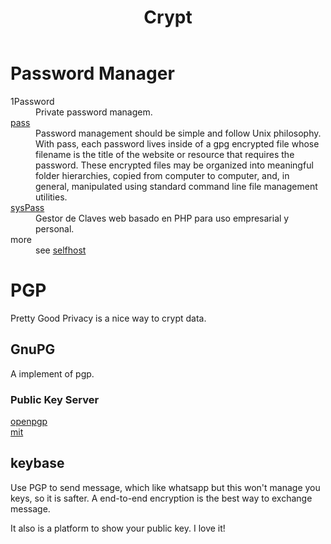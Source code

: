 :PROPERTIES:
:ID:       2975b67a-4521-4582-b271-a7c24cbb5f59
:END:
#+title: Crypt

* Password Manager
  :PROPERTIES:
  :ID:       6b1a7bc9-1480-4776-9f33-9684a5918abf
  :END:
  - 1Password :: Private password managem.
  - [[https://www.passwordstore.org/][pass]] :: Password management should be simple and follow Unix
    philosophy. With pass, each password lives inside of a gpg encrypted file
    whose filename is the title of the website or resource that requires the
    password. These encrypted files may be organized into meaningful folder
    hierarchies, copied from computer to computer, and, in general, manipulated
    using standard command line file management utilities.
  - [[https://github.com/nuxsmin/sysPass][sysPass]] :: Gestor de Claves web basado en PHP para uso empresarial y personal.
  - more ::  see [[id:6a798127-176b-44b1-8913-a865a9d223dc][selfhost]]

* PGP
  :PROPERTIES:
  :ID:       cd9a9a78-4bd3-44e9-9f4e-4446e4fc5f3a
  :END:
Pretty Good Privacy is a nice way to crypt data.

** GnuPG
   :PROPERTIES:
   :ID:       c588dbbc-0570-46f2-a57a-47e6ce2133b9
   :END:
   A implement of pgp.

*** Public Key Server
    :PROPERTIES:
    :ID:       053a7e7b-377d-4005-9dec-bb30acc27483
    :END:
    - [[http://keys.gnupg.net/][openpgp]] ::
    - [[http://pgp.mit.edu/][mit]] ::

** keybase
   :PROPERTIES:
   :ID:       ab081076-c0e9-45a7-9ddf-8d64674389c2
   :END:
   Use PGP to send message, which like whatsapp but this won't manage you keys, so it is safter. A end-to-end encryption is the best way to exchange message.

   It also is a platform to show your public key. I love it!
